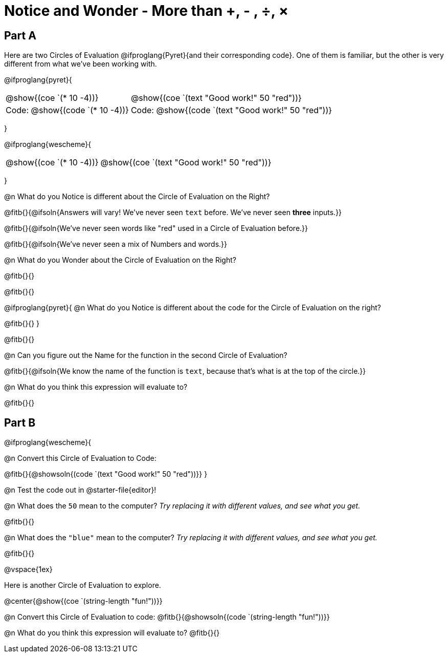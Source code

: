 = Notice and Wonder - More than +, - , &#247;, &times;

== Part A

Here are two Circles of Evaluation @ifproglang{Pyret}{and their corresponding code}. One of them is familiar, but the other is very different from what we've been working with. 

@ifproglang{pyret}{
[cols="^1,^2", grid="none", frame="none"]
|===
| @show{(coe `(* 10 -4))}			| @show{(coe `(text "Good work!" 50 "red"))}
| Code: @show{(code `(* 10 -4))}	| Code: @show{(code `(text "Good work!" 50 "red"))}
|===
}

@ifproglang{wescheme}{
[cols="^1,^2", grid="none", frame="none"]
|===
| @show{(coe `(* 10 -4))}	| @show{(coe `(text "Good work!" 50 "red"))}
|===
}

@n What do you Notice is different about the Circle of Evaluation on the Right?

@fitb{}{@ifsoln{Answers will vary! We've never seen `text` before. We've never seen *three* inputs.}}

@fitb{}{@ifsoln{We've never seen words like "red" used in a Circle of Evaluation before.}}

@fitb{}{@ifsoln{We've never seen a mix of Numbers and words.}}

@n What do you Wonder about the Circle of Evaluation on the Right?

@fitb{}{}

@fitb{}{}

@ifproglang{pyret}{
@n What do you Notice is different about the code for the Circle of Evaluation on the right?

@fitb{}{}
}

@fitb{}{}

@n Can you figure out the Name for the function in the second Circle of Evaluation? 

@fitb{}{@ifsoln{We know the name of the function is `text`, because that's what is at the top of the circle.}}

@n What do you think this expression will evaluate to?

@fitb{}{}

== Part B

@ifproglang{wescheme}{

@n Convert this Circle of Evaluation to Code:

@fitb{}{@showsoln{(code `(text "Good work!" 50 "red"))}}
} 

@n Test the code out in @starter-file{editor}!

@n What does the `50` mean to the computer? _Try replacing it with different values, and see what you get._

@fitb{}{}

@n What does the `"blue"` mean to the computer? _Try replacing it with different values, and see what you get._

@fitb{}{}

@vspace{1ex}

Here is another Circle of Evaluation to explore.

@center{@show{(coe `(string-length "fun!"))}}

@n Convert this Circle of Evaluation to code: @fitb{}{@showsoln{(code `(string-length "fun!"))}}

@n What do you think this expression will evaluate to? @fitb{}{}





